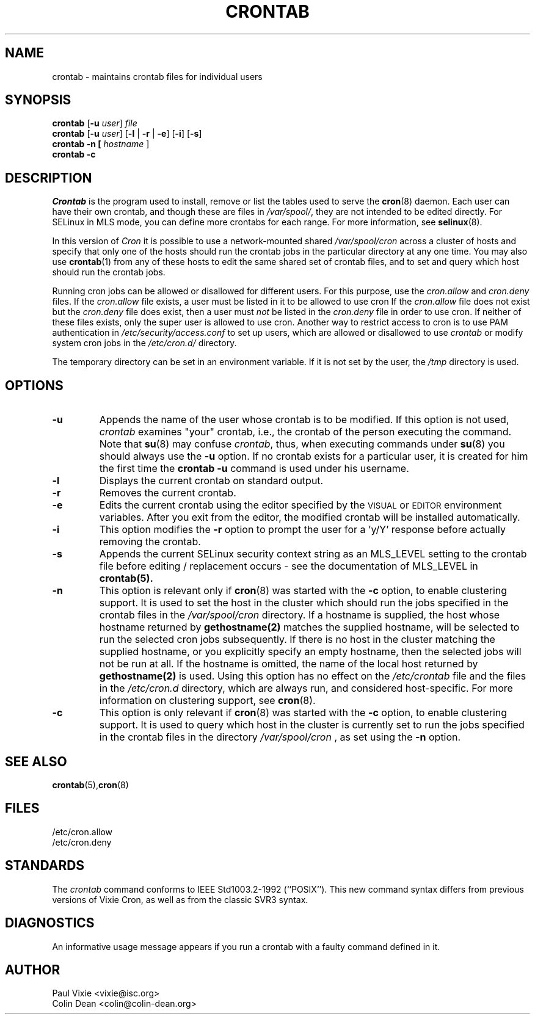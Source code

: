 .\"/* Copyright 1988,1990,1993 by Paul Vixie
.\" * All rights reserved
.\" */
.\" 
.\" Copyright (c) 2004 by Internet Systems Consortium, Inc. ("ISC")
.\" Copyright (c) 1997,2000 by Internet Software Consortium, Inc.
.\"
.\" Permission to use, copy, modify, and distribute this software for any
.\" purpose with or without fee is hereby granted, provided that the above
.\" copyright notice and this permission notice appear in all copies.
.\"
.\" THE SOFTWARE IS PROVIDED "AS IS" AND ISC DISCLAIMS ALL WARRANTIES
.\" WITH REGARD TO THIS SOFTWARE INCLUDING ALL IMPLIED WARRANTIES OF
.\" MERCHANTABILITY AND FITNESS.  IN NO EVENT SHALL ISC BE LIABLE FOR
.\" ANY SPECIAL, DIRECT, INDIRECT, OR CONSEQUENTIAL DAMAGES OR ANY DAMAGES
.\" WHATSOEVER RESULTING FROM LOSS OF USE, DATA OR PROFITS, WHETHER IN AN
.\" ACTION OF CONTRACT, NEGLIGENCE OR OTHER TORTIOUS ACTION, ARISING OUT
.\" OF OR IN CONNECTION WITH THE USE OR PERFORMANCE OF THIS SOFTWARE.
.\"
.\" Modified 2010/09/12 by Colin Dean, Durham University IT Service,
.\" to add clustering support.
.\"
.\" $Id: crontab.1,v 1.7 2004/01/23 19:03:32 vixie Exp $
.\"
.TH CRONTAB 1 "24 November 2011"
.SH NAME
crontab \- maintains crontab files for individual users
.SH SYNOPSIS
.B crontab
.RB [ -u
.IR user ] " file"
.br
.B crontab
.RB [ -u
.IR user ]
.RB [ -l " | " -r " | " -e ]\ [ -i ]
.RB [ -s ]
.br
.B crontab
.BR -n\ [
.IR "hostname " ]
.br
.B crontab
.BR -c
.SH DESCRIPTION
.I Crontab
is the program used to install, remove or list the tables
used to serve the
.BR cron (8)
daemon.  Each user can have their own crontab, and though these are files in 
.IR /var/spool/ ,
they are not intended to be edited directly. For SELinux in MLS mode, you can define 
more crontabs for each range. For more information, see
.BR selinux (8).
.PP
In this version of
.IR Cron
it is possible to use a network-mounted shared
.I /var/spool/cron 
across a cluster of hosts and specify that only one of the hosts should
run the crontab jobs in the particular directory at any one time. You may also use
.BR crontab (1)
from any of these hosts to edit the same shared set of crontab files, and to
set and query which host should run the crontab jobs.
.PP
Running cron jobs can be allowed or disallowed for different users. For this purpose, use the 
.I cron.allow
and
.I cron.deny
files.
If the
.I cron.allow
file exists, a user must be listed in it to be allowed to use cron
If the
.I cron.allow
file does not exist but the
.I cron.deny
file does exist, then a user must \fInot\fR be listed in the
.I cron.deny
file in order to use cron.  If neither of these files exists,
only the super user is allowed to use cron.
Another way to restrict access to cron is to use PAM authentication in
.I /etc/security/access.conf
to set up users, which are allowed or disallowed to use 
.I crontab
or modify system cron jobs in the
.IR /etc/cron.d/ 
directory.
.PP
The temporary directory can be set in an environment variable. If it is not set
by the user, the
.I /tmp
directory is used.
.PP
.SH "OPTIONS"
.TP
.B "\-u"
Appends the name of the user whose crontab is to be modified.  If this option 
is not used,
.I crontab
examines "your" crontab, i.e., the crontab of the person executing the
command.  Note that
.BR su (8)
may confuse
.IR crontab ,
thus, when executing commands under
.BR su (8)
you should always use the
.B -u
option. If no crontab exists for a particular user, it is created for him the first time the 
.B crontab -u
command is used under his username.
.TP
.B "\-l"
Displays the current crontab on standard output.
.TP
.B "\-r"
Removes the current crontab.
.TP
.B "\-e"
Edits the current crontab using the editor specified by
the \s-1VISUAL\s+1 or \s-1EDITOR\s+1 environment variables.  After you exit
from the editor, the modified crontab will be installed automatically.
.TP
.B "\-i"
This option modifies the 
.B "\-r"
option to prompt the user for a 'y/Y' response
before actually removing the crontab.
.TP
.B "\-s"
Appends the current SELinux security context string as an
MLS_LEVEL setting to the crontab file before editing / replacement
occurs - see the documentation of MLS_LEVEL in 
.BR crontab(5)\.
.TP
.B "\-n"
This option is relevant only if
.BR cron (8)
was started with the \fB-c\fP option, to enable clustering support.  It is
used to set the host in the cluster which should run the jobs specified in the
crontab files in the 
.I /var/spool/cron
directory.
If a hostname is supplied, the host whose hostname returned by
.BR gethostname(2)
matches the supplied hostname, will be selected to run the selected cron jobs subsequently.  If there
is no host in the cluster matching the supplied hostname, or you explicitly specify
an empty hostname, then the selected jobs will not be run at all.  If the hostname
is omitted, the name of the local host returned by
.BR gethostname(2)
is used.  Using this option has no effect on the
.I /etc/crontab
file and the files in the
.I /etc/cron.d
directory, which are always run, and considered host-specific.  For more
information on clustering support, see
.BR cron (8)\.
.TP
.B "\-c"
This option is only relevant if
.BR cron (8)
was started with the \fB-c\fP option, to enable clustering support.  It is
used to query which host in the cluster is currently set to run the jobs
specified in the crontab files in the directory
.I /var/spool/cron
, as set using the \fB-n\fP option.
.SH "SEE ALSO"
.BR crontab (5), cron (8)
.SH FILES
.nf
/etc/cron.allow
/etc/cron.deny
.fi
.SH STANDARDS
The
.I crontab
command conforms to IEEE Std1003.2-1992 (``POSIX'').  This new command syntax
differs from previous versions of Vixie Cron, as well as from the classic
SVR3 syntax.
.SH DIAGNOSTICS
An informative usage message appears if you run a crontab with a faulty command
defined in it.
.SH AUTHOR
.nf
Paul Vixie <vixie@isc.org>
Colin Dean <colin@colin-dean.org>

